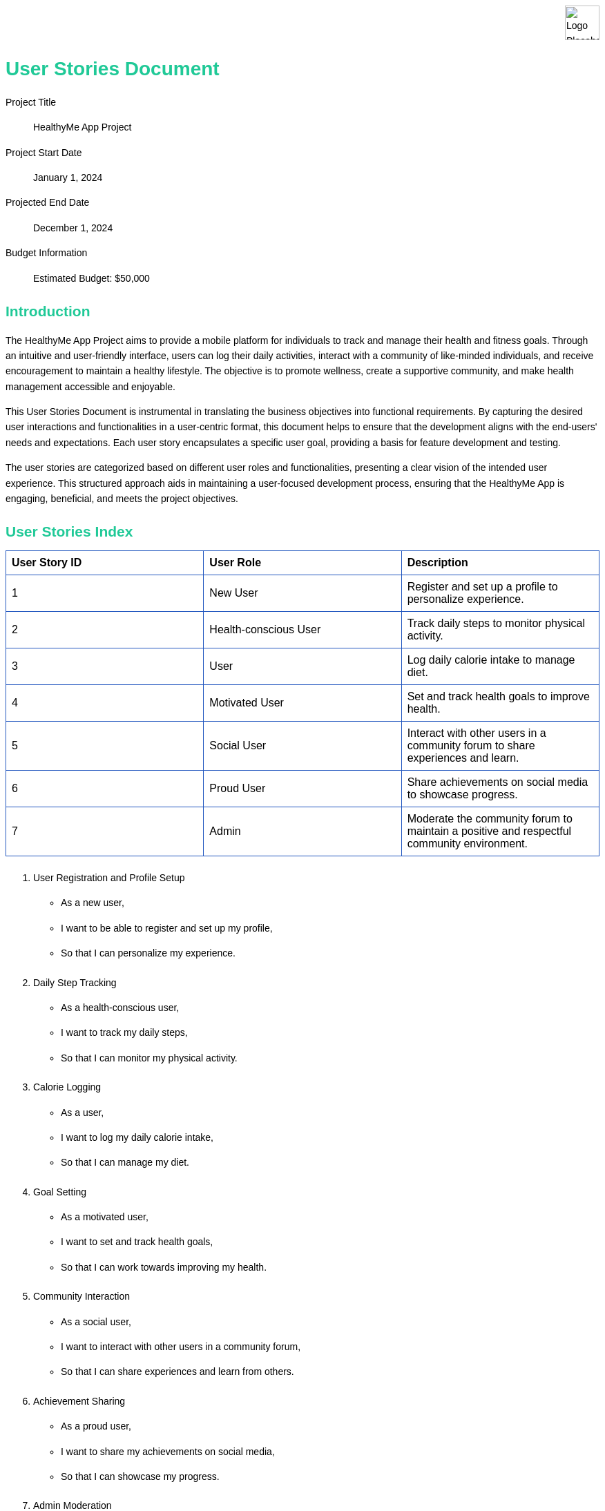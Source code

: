 [.branding#logo]
image::logo3.png[Logo Placeholder, align="left" ]

:last-update-label!:

= User Stories Document
[.branding]
Project Title:: HealthyMe App Project
Project Start Date:: January 1, 2024
Projected End Date:: December 1, 2024
Budget Information:: Estimated Budget: $50,000

:toc:
:toc-placement!:
:toc-title: Table of Contents


:imagesdir: ./images
:icons: font

++++
<style>
/* General Styles */
body {
    font-family: Arial, sans-serif;
    line-height: 1.6;
    margin: 0;
    padding: 20px;
    background-color: #ffffff;
    color: #000;
}

/* Header Styles */
h1, h2, h3, h4, h5, h6 {
    color: #20c997;
    margin-top: 20px;
    margin-bottom: 10px;
}

/* Branding Section Styles */
.branding {
}

.branding img {
    height: 50px; /* or whatever height you prefer */
    width: auto; /* maintains aspect ratio */
    display: block;
    margin-right: 0; /* aligns the image to the left */
}

.brandingX:after {
    content: "";
    display: block;
    border-bottom: 1px solid #ccc; /* Adjust color as needed */
    margin-top: 10px; /* Adjust margin as needed */
}

/* Table of Contents Styles */
#toc {
    background-color: #ffffff;
    border: 1px solid #2257bf;
    padding: 10px;
    margin-bottom: 20px;
}

/* List Styles */
ul, ol {
    margin-bottom: 20px;
}

/* Table Styles */
table {
    width: 100%;
    border-collapse: collapse;
    margin-bottom: 20px;
}

th, td {
    border: 1px solid #2257bf;
    padding: 8px;
    text-align: left;
}

/* Image Styles */
img {
    max-width: 100%;
    height: auto;
    display: block;
    margin: 0 auto;
}

/* Footer Styles */
.footer {
    background-color: #eeeeee;
    border-top: 1px solid #005a9c;
    padding: 10px;
    text-align: center;
    position: fixed;
    bottom: 0;
    width: 100%;
}

/* Approval Section Styles */
.approval {
    background-color: #ffffff;
    border: 1px solid #2257bf;
    padding: 10px;
    margin-bottom: 20px;
}

.image img {
    display: block;
    margin-left: auto;
    margin-right: auto;
}

</style>
++++

== Introduction

The HealthyMe App Project aims to provide a mobile platform for individuals to track and manage their health and fitness goals. Through an intuitive and user-friendly interface, users can log their daily activities, interact with a community of like-minded individuals, and receive encouragement to maintain a healthy lifestyle. The objective is to promote wellness, create a supportive community, and make health management accessible and enjoyable.

This User Stories Document is instrumental in translating the business objectives into functional requirements. By capturing the desired user interactions and functionalities in a user-centric format, this document helps to ensure that the development aligns with the end-users' needs and expectations. Each user story encapsulates a specific user goal, providing a basis for feature development and testing.

The user stories are categorized based on different user roles and functionalities, presenting a clear vision of the intended user experience. This structured approach aids in maintaining a user-focused development process, ensuring that the HealthyMe App is engaging, beneficial, and meets the project objectives.


== User Stories Index

[cols="1,1,1",options="header"]
|===
| User Story ID | User Role | Description
| 1 | New User | Register and set up a profile to personalize experience.
| 2 | Health-conscious User | Track daily steps to monitor physical activity.
| 3 | User | Log daily calorie intake to manage diet.
| 4 | Motivated User | Set and track health goals to improve health.
| 5 | Social User | Interact with other users in a community forum to share experiences and learn.
| 6 | Proud User | Share achievements on social media to showcase progress.
| 7 | Admin | Moderate the community forum to maintain a positive and respectful community environment.
|===

. User Registration and Profile Setup
* As a new user,
* I want to be able to register and set up my profile,
* So that I can personalize my experience.

. Daily Step Tracking
* As a health-conscious user,
* I want to track my daily steps,
* So that I can monitor my physical activity.

. Calorie Logging
* As a user,
* I want to log my daily calorie intake,
* So that I can manage my diet.

. Goal Setting
* As a motivated user,
* I want to set and track health goals,
* So that I can work towards improving my health.

. Community Interaction
* As a social user,
* I want to interact with other users in a community forum,
* So that I can share experiences and learn from others.

. Achievement Sharing
* As a proud user,
* I want to share my achievements on social media,
* So that I can showcase my progress.

. Admin Moderation
* As an admin,
* I want to moderate the community forum,
* So that a positive and respectful community environment is maintained.



== User Stories Details

=== User Registration and Profile Setup

* *As a* new user,
* *I want to* be able to register and set up my profile,
* *So that* I can personalize my experience.

*Acceptance Criteria:*

* User can register with an email address.
* User can set up a profile with a name, age, gender, and profile picture.

*Mockups:* 
[.image]
image::mockup-user-story1.png[User story 1,align="center"]


*Dependencies:* None

*Notes:*

* The registration process should be simple and intuitive to encourage users to join.
* Profile setup could include additional fields like fitness goals to further personalize the user's experience.

*Priority:* High

*Estimation:* 

* Development: 3 days
* Testing: 1 day

=== Daily Step Tracking

* *As a* health-conscious user,
* *I want to* track my daily steps,
* *So that* I can monitor my physical activity.

*Acceptance Criteria:*

* User can see the steps tracked automatically.
* User can manually enter steps if needed.

*Mockups:* 
[.image]
image::mockup-user-story2.png[User story 2,align="center"]

*Dependencies:* User Registration and Profile Setup

*Notes:*

* The step tracking feature should be easily accessible from the home screen.
* Integration with other fitness tracking devices or apps could be considered for automatic step tracking.

*Priority:* High

*Estimation:* 

* Development: 4 days
* Testing: 1 day

=== Goal Setting

* *As a* motivated user,
* *I want to* set and track health goals,
* *So that* I can work towards improving my health.

*Acceptance Criteria:*

* User can set goals related to step count, calorie intake, and other health metrics.
* User can track their progress towards these goals over time.
* The app provides notifications to encourage the user to meet their goals.

*Mockups:*
[.image]
image::mockup-user-story3.png[User story 3,align="center"]

*Dependencies:* User Registration and Profile Setup

*Notes:*

* The goal-setting feature should be flexible to accommodate a variety of health goals.
* Having a visual representation of progress towards goals can motivate users to stay on track.

*Priority:* High

*Estimation:* 

* Development: 4 days
* Testing: 2 days

=== Community Interaction

* *As a* social user,
* *I want to* interact with other users in a community forum,
* *So that* I can share experiences and learn from others.

*Acceptance Criteria:*

* User can post questions or share experiences in the community forum.
* User can reply to posts by other users.
* User can upvote or downvote posts and comments.

*Mockups:* 
[.image]
image::mockup-user-story4.png[User story 4,align="center"]

*Dependencies:* User Registration and Profile Setup

*Notes:*

* The community forum should have a friendly and intuitive interface to encourage interaction.
* It would be beneficial to have moderation features to ensure a positive and respectful community environment.

*Priority:* Medium

*Estimation:* 

* Development: 4 days
* Testing: 2 days

=== Achievement Sharing

* *As a* proud user,
* *I want to* share my achievements on social media,
* *So that* I can showcase my progress.

*Acceptance Criteria:*

* User can share predefined achievements on their social media profiles.
* User can customize the message they want to share.
* The app provides a link back to the app in the shared message.

*Mockups:* 
[.image]
image::mockup-user-story5.png[User story 5,align="center"]

*Dependencies:* User Registration and Profile Setup

*Notes:*

* The sharing feature should support popular social media platforms like Facebook, Twitter, and Instagram.
* Achievements could include milestones like reaching a fitness goal, or streaks like logging meals for a certain number of consecutive days.

*Priority:* Medium

*Estimation:* 

* Development: 4 days
* Testing: 1 day

=== Admin Moderation

* *As an* admin,
* *I want to* moderate the community forum,
* *So that* a positive and respectful community environment is maintained.

*Acceptance Criteria:*

* Admin can view all posts and comments in the community forum.
* Admin can delete inappropriate posts or comments.
* Admin can ban or suspend users who violate community guidelines.
* Admin can pin important posts to the top of the forum.

*Mockups:*
[.image]
image::mockup-user-story6.png[User story 6,align="center"]

*Dependencies:* User Registration and Profile Setup, Community Interaction

*Notes:*

* The moderation features should be easy to use to ensure timely moderation.
* Implementing a reporting feature could help the admin in identifying inappropriate content.

*Priority:* Medium

*Estimation:* 

* Development: 4 days
* Testing: 2 days

== Approval

The undersigned acknowledge they have reviewed the User Stories Document for the HealthyMe App Project and agree with the information presented within this document. 

[cols="2,2,2,2", options="header"]
|===
| Name
| Title
| Signature
| Date

| 
| 
| 
| 

| 
| 
| 
| 

| 
| 
| 
| 

| 
| 
| 
| 
|===

Any changes to the requirements specified in this document will be handled through the change control process.






